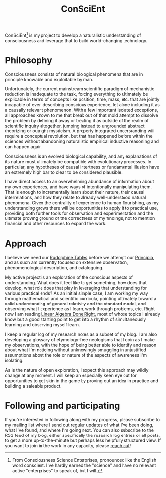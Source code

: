 #+TITLE: ConSciEnt

ConSciEnt[fn:name] is my project to develop a naturalistic understanding of consciousness and leverage that to build world-changing technology.

[fn:name] From Consciousness Science Enterprises, pronounced like the English word conscient. I've hardly earned the "science" and have no relevant active "enterprises" to speak of, but I will.

* Philosophy

Consciousness consists of natural biological phenomena that are in principle knowable and exploitable by man.

Unfortunately, the current mainstream scientific paradigm of mechanistic reduction is inadequate to the task, forcing everything to ultimately be explicable in terms of concepts like position, time, mass, etc. that are jointly incapable of even describing conscious experience, let alone including it as a causally relevant phenomenon. With a few important isolated exceptions, all approaches known to me that break out of that mold attempt to dissolve the problem by defining it away or treating it as outside of the realm of scientific inquiry altogether, jumping instead to ungrounded abstract theorizing or outright mysticism. A properly integrated understanding will require a conceptual revolution, but that has happened before within the sciences without abandoning naturalistic empirical inductive reasoning and can happen again.

Consciousness is an evolved biological capability, and any explanations of its nature must ultimately be compatible with evolutionary processes. In particular, any hypotheses of causal intertness or fundamental illusion have an extremely high bar to clear to be considered plausible.

I have direct access to an overwhelming abundance of information about my own experiences, and have ways of intentionally manipulating them. That is enough to incrementally learn about their nature, their causal interrelations, and how they relate to already well-understood natural phenomena. Given the centrality of experience to human flourishing, as my understanding grows there will be opportunities to apply it to practical use, providing both further tools for observation and experimentation and the ultimate proving ground of the correctness of my findings, not to mention financial and other resources to expand the work.

* Approach

I believe we need our [[https://en.wikipedia.org/wiki/Rudolphine_Tables][Rudolphine Tables]] before we attempt our [[https://en.wikipedia.org/wiki/Philosophi%C3%A6_Naturalis_Principia_Mathematica][Principia]], and as such am currently focused on extensive observation, phenomenological description, and cataloguing.

My active project is an exploration of the conscious aspects of understanding. What does it feel like to /get/ something, how does that develop, what role does that play in leveraging that understanding for various practical ends? As an initial simple case, I am working my way through mathematical and scientific curricula, pointing ultimately toward a solid understanding of general relativity and the standard model, and observing what I experience as I learn, work through problems, etc. Right now I am reading [[http://linear.axler.net/][Linear Algebra Done Right]], most of whose topics I already know but a good starting point to get into a rhythm of simultaneously learning and observing myself learn.

I keep a regular log of my research notes as a subset of my blog. I am also developing a glossary of etymology-free neologisms that I coin as I make my observations, with the hope of being better able to identify and reason about what I'm noticing without unknowingly smuggling in unjustified assumptions about the role or nature of the aspects of awareness I'm isolating.

As is the nature of open exploration, I expect this approach may wildly change at any moment. I will keep an especially keen eye out for opportunities to get skin in the game by proving out an idea in practice and building a saleable product.

* Following and participating

If you're interested in following along with my progress, please subscribe to my mailing list where I send out regular updates of what I've been doing, what I've found, and where I'm going next. You can also subscribe to the RSS feed of my blog, either specifically the research log entries or all posts, to get a more up-to-the-minute but perhaps less helpfully structured view. If you want to join in the work in any capacity, please [[mailto:shea@shealevy.com][reach out]]!
